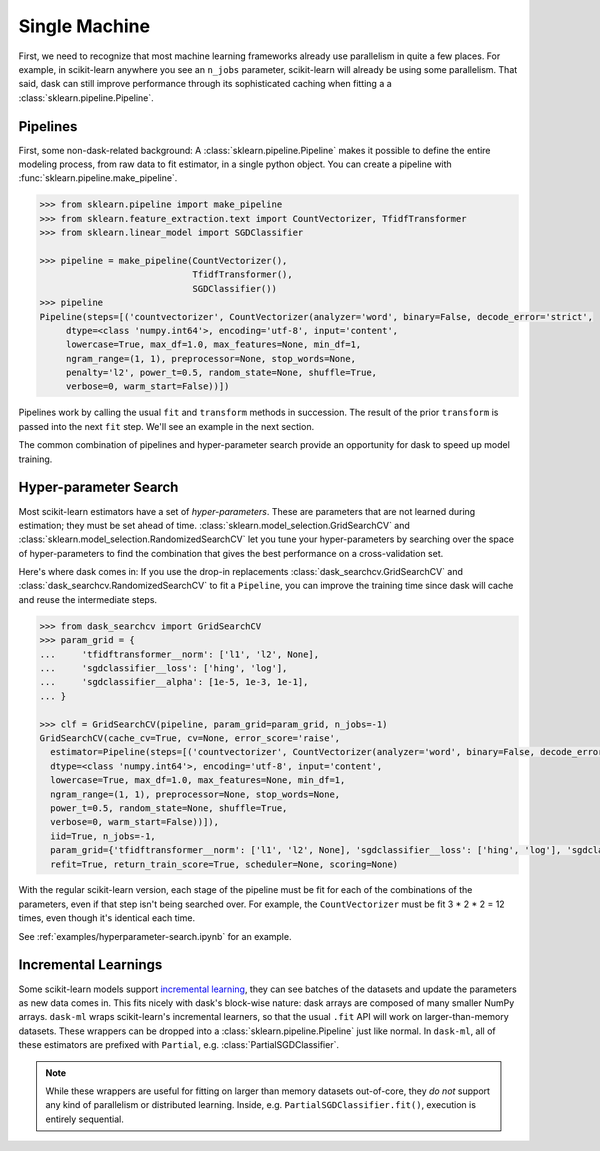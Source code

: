 .. _single-machine:

==============
Single Machine
==============

First, we need to recognize that most machine learning frameworks already use
parallelism in quite a few places. For example, in scikit-learn anywhere you see
an ``n_jobs`` parameter, scikit-learn will already be using some parallelism.
That said, dask can still improve performance through its sophisticated caching
when fitting a a :class:`sklearn.pipeline.Pipeline`.

Pipelines
---------

First, some non-dask-related background:
A :class:`sklearn.pipeline.Pipeline` makes it possible to define the entire modeling
process, from raw data to fit estimator, in a single python object. You can
create a pipeline with :func:`sklearn.pipeline.make_pipeline`.

.. code-block:: python

   >>> from sklearn.pipeline import make_pipeline
   >>> from sklearn.feature_extraction.text import CountVectorizer, TfidfTransformer
   >>> from sklearn.linear_model import SGDClassifier

   >>> pipeline = make_pipeline(CountVectorizer(),
                                TfidfTransformer(),
                                SGDClassifier())
   >>> pipeline
   Pipeline(steps=[('countvectorizer', CountVectorizer(analyzer='word', binary=False, decode_error='strict',
        dtype=<class 'numpy.int64'>, encoding='utf-8', input='content',
        lowercase=True, max_df=1.0, max_features=None, min_df=1,
        ngram_range=(1, 1), preprocessor=None, stop_words=None,
        penalty='l2', power_t=0.5, random_state=None, shuffle=True,
        verbose=0, warm_start=False))])

Pipelines work by calling the usual ``fit`` and ``transform`` methods in succession.
The result of the prior ``transform`` is passed into the next ``fit`` step.
We'll see an example in the next section.

The common combination of pipelines and hyper-parameter search provide an
opportunity for dask to speed up model training.

Hyper-parameter Search
----------------------

Most scikit-learn estimators have a set of *hyper-parameters*.
These are parameters that are not learned during estimation; they must
be set ahead of time. :class:`sklearn.model_selection.GridSearchCV` and
:class:`sklearn.model_selection.RandomizedSearchCV` let you tune your
hyper-parameters by searching over the space of hyper-parameters to find the
combination that gives the best performance on a cross-validation set.

Here's where dask comes in: If you use the drop-in replacements
:class:`dask_searchcv.GridSearchCV` and
:class:`dask_searchcv.RandomizedSearchCV` to fit a ``Pipeline``, you can improve
the training time since dask will cache and reuse the intermediate steps.

.. code-block:: python

   >>> from dask_searchcv import GridSearchCV
   >>> param_grid = {
   ...     'tfidftransformer__norm': ['l1', 'l2', None],
   ...     'sgdclassifier__loss': ['hing', 'log'],
   ...     'sgdclassifier__alpha': [1e-5, 1e-3, 1e-1],
   ... }

   >>> clf = GridSearchCV(pipeline, param_grid=param_grid, n_jobs=-1)
   GridSearchCV(cache_cv=True, cv=None, error_score='raise',
     estimator=Pipeline(steps=[('countvectorizer', CountVectorizer(analyzer='word', binary=False, decode_error='strict',
     dtype=<class 'numpy.int64'>, encoding='utf-8', input='content',
     lowercase=True, max_df=1.0, max_features=None, min_df=1,
     ngram_range=(1, 1), preprocessor=None, stop_words=None,
     power_t=0.5, random_state=None, shuffle=True,
     verbose=0, warm_start=False))]),
     iid=True, n_jobs=-1,
     param_grid={'tfidftransformer__norm': ['l1', 'l2', None], 'sgdclassifier__loss': ['hing', 'log'], 'sgdclassifier__alpha': [1e-05, 0.001, 0.1]},
     refit=True, return_train_score=True, scheduler=None, scoring=None)

With the regular scikit-learn version, each stage of the pipeline must be fit
for each of the combinations of the parameters, even if that step isn't being
searched over. For example, the ``CountVectorizer`` must be fit 3 * 2 * 2 = 12
times, even though it's identical each time.

See :ref:`examples/hyperparameter-search.ipynb` for an example.

Incremental Learnings
---------------------

Some scikit-learn models support `incremental learning`_, they can see batches
of the datasets and update the parameters as new data comes in. This fits nicely
with dask's block-wise nature: dask arrays are composed of many smaller NumPy
arrays. ``dask-ml`` wraps scikit-learn's incremental learners, so that the usual
``.fit`` API will work on larger-than-memory datasets. These wrappers can be
dropped into a :class:`sklearn.pipeline.Pipeline` just like normal. In
``dask-ml``, all of these estimators are prefixed with ``Partial``, e.g.
:class:`PartialSGDClassifier`.

.. note::

   While these wrappers are useful for fitting on larger than memory datasets
   out-of-core, they *do not* support any kind of parallelism or distributed
   learning. Inside, e.g. ``PartialSGDClassifier.fit()``, execution is entirely
   sequential.

.. _dask-searchcv: http://dask-searchcv.readthedocs.io/en/latest/
.. _incremental learning: http://scikit-learn.org/stable/modules/scaling_strategies.html#incremental-learning
